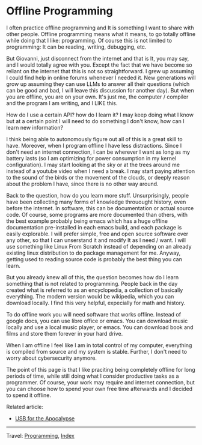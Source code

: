 #+startup: content indent

* Offline Programming
#+INDEX: Giovanni's Diary!Programming!Offline Programming

I often practice offline programming and It is something I want to
share with other people. Offline programming means what it means, to
go totally offline while doing that I like: programming. Of course
this is not limited to programming: It can be reading, writing,
debugging, etc.

But Giovanni, just disconnect from the internet and that is It, you
may say, and I would totally agree with you. Except the fact that we
have become so reliant on the internet that this is not so
straightforward. I grew up assuming I could find help in online forums
whenever I needed it. New generations will grow up assuming they can
use LLMs to answer all their questions (which can be good and bad, I
will leave this discussion for another day). But when you are offline,
you are on your own.  It's just me, the computer / compiler and the
program I am writing, and I LIKE this.

How do I use a certain API? how do I learn it? I may keep doing what
I know but at a certain point I will need to do something I don't
know, how can I learn new information?

I think being able to autonomously figure out all of this is a great
skill to have. Moreover, when I program offline I have less
distractions.  Since I don't need an internet connection, I can be
wherever I want as long as my battery lasts (so I am optimizing for
power consumption in my kernel configuration). I may start looking at
the sky or at the trees around me instead of a youtube video when I
need a break. I may start paying attention to the sound of the birds
or the movement of the clouds, or deeply reason about the problem
I have, since there is no other way around.

Back to the question, how do you learn more stuff. Unsurprisingly,
people have been collecting many forms of knowledge throuought
history, even before the internet. In software, this can be
documentation or actual source code. Of course, some programs are
more documented than others, with the best example probably being
emacs which has a huge offline documentation pre-installed in each
emacs build, and each package is easily explorable. I will prefer
simple, free and open source software over any other, so that I can
unserstand it and modify It as I need / want. I will use something
like Linux From Scratch instead of depending on an already existing
linux distribution to do package management for me. Anyway, getting
used to reading source code is probably the best thing you can learn.

But you already knew all of this, the question becomes how do I
learn something that is not related to programming. People back
in the day created what is referred to as an encyclopedia, a collection
of basically everything. The modern version would be wikipedia,
which you can download locally. I find this very helpful, expecially
for math and history.

To do offline work you will need software that works offline. Instead
of google docs, you can use libre office or emacs. You can download
music locally and use a local music player, or emacs. You can download
book and films and store them forever in your hard drive.

When I am offline I feel like I am in total control of my computer,
everything is compiled from source and my system is stable. Further,
I don't need to worry about cybersecurity anymore.

The point of this page is that I like praciting being completely
offline for long periods of time, while still doing what I consider
productive tasks as a programmer. Of course, your work may require
and internet connection, but you can choose how to spend your own
free time afterwards and I decided to spend it offline.

Related article:
- [[file:usb-for-apocalypse.org][USB for the Apocalypse]]

-----

Travel: [[file:programming.org][Programming]], [[file:../theindex.org][Index]]
